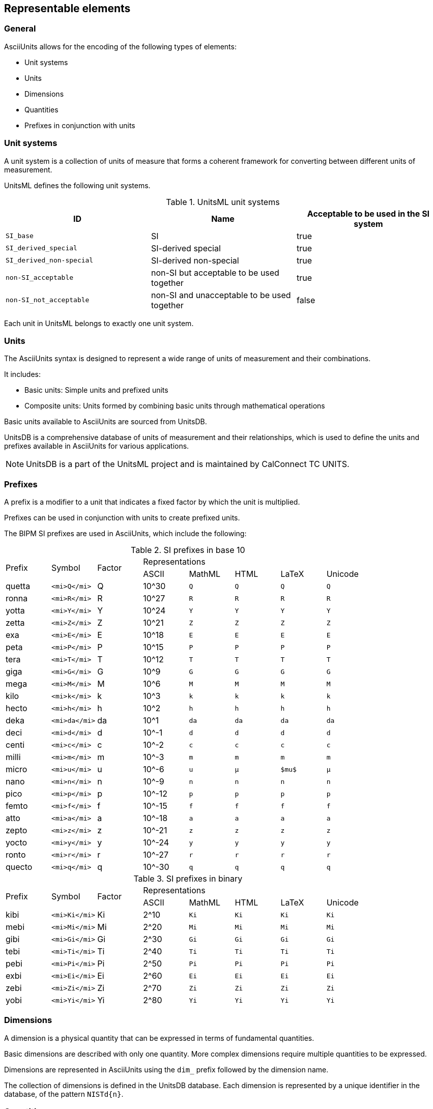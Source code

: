 == Representable elements

=== General

AsciiUnits allows for the encoding of the following types of elements:

* Unit systems
* Units
* Dimensions
* Quantities
* Prefixes in conjunction with units

=== Unit systems

A unit system is a collection of units of measure that forms a coherent
framework for converting between different units of measurement.

UnitsML defines the following unit systems.

.UnitsML unit systems
|===
| ID | Name | Acceptable to be used in the SI system

| `SI_base` | SI | true
| `SI_derived_special` | SI-derived special | true
| `SI_derived_non-special` | SI-derived non-special | true
| `non-SI_acceptable` | non-SI but acceptable to be used together | true
| `non-SI_not_acceptable` | non-SI and unacceptable to be used together | false

|===

Each unit in UnitsML belongs to exactly one unit system.

=== Units

The AsciiUnits syntax is designed to represent a wide range of units of
measurement and their combinations.

It includes:

* Basic units: Simple units and prefixed units

* Composite units: Units formed by combining basic units through mathematical
  operations

Basic units available to AsciiUnits are sourced from UnitsDB.

UnitsDB is a comprehensive database of units of measurement and their relationships, which
is used to define the units and prefixes available in AsciiUnits for various applications.

NOTE: UnitsDB is a part of the UnitsML project and is maintained by CalConnect TC UNITS.

[[si-prefixes]]
=== Prefixes

A prefix is a modifier to a unit that indicates a fixed factor by which the unit
is multiplied.

Prefixes can be used in conjunction with units to create prefixed units.

The BIPM SI prefixes are used in AsciiUnits, which include the following:

.SI prefixes in base 10
|===
.2+| Prefix .2+| Symbol .2+| Factor 5+| Representations
| ASCII | MathML | HTML | LaTeX | Unicode

| quetta | `<mi>Q</mi>`  | Q      | 10^30 | `Q` | `Q` | `Q` | `Q`
| ronna  | `<mi>R</mi>`  | R      | 10^27 | `R` | `R` | `R` | `R`
| yotta  | `<mi>Y</mi>`  | Y      | 10^24 | `Y` | `Y` | `Y` | `Y`
| zetta  | `<mi>Z</mi>`  | Z      | 10^21 | `Z` | `Z` | `Z` | `Z`
| exa    | `<mi>E</mi>`  | E      | 10^18 | `E` | `E` | `E` | `E`
| peta   | `<mi>P</mi>`  | P      | 10^15 | `P` | `P` | `P` | `P`
| tera   | `<mi>T</mi>`  | T      | 10^12 | `T` | `T` | `T` | `T`
| giga   | `<mi>G</mi>`  | G      | 10^9  | `G` | `G` | `G` | `G`
| mega   | `<mi>M</mi>`  | M      | 10^6  | `M` | `M` | `M` | `M`
| kilo   | `<mi>k</mi>`  | k      | 10^3  | `k` | `k` | `k` | `k`
| hecto  | `<mi>h</mi>`  | h      | 10^2  | `h` | `h` | `h` | `h`
| deka   | `<mi>da</mi>` | da     | 10^1  | `da` | `da` | `da` | `da`
| deci   | `<mi>d</mi>`  | d      | 10^-1 | `d` | `d` | `d` | `d`
| centi  | `<mi>c</mi>`  | c      | 10^-2 | `c` | `c` | `c` | `c`
| milli  | `<mi>m</mi>`  | m      | 10^-3 | `m` | `m` | `m` | `m`
| micro  | `<mi>u</mi>`  | u      | 10^-6 | `u` | `&micro;` | `$mu$` | `μ`
| nano   | `<mi>n</mi>`  | n      | 10^-9 | `n` | `n` | `n` | `n`
| pico   | `<mi>p</mi>`  | p      | 10^-12 | `p` | `p` | `p` | `p`
| femto  | `<mi>f</mi>`  | f      | 10^-15 | `f` | `f` | `f` | `f`
| atto   | `<mi>a</mi>`  | a      | 10^-18 | `a` | `a` | `a` | `a`
| zepto  | `<mi>z</mi>`  | z      | 10^-21 | `z` | `z` | `z` | `z`
| yocto  | `<mi>y</mi>`  | y      | 10^-24 | `y` | `y` | `y` | `y`
| ronto  | `<mi>r</mi>`  | r      | 10^-27 | `r` | `r` | `r` | `r`
| quecto | `<mi>q</mi>`  | q      | 10^-30 | `q` | `q` | `q` | `q`
|===

.SI prefixes in binary
|===
.2+| Prefix .2+| Symbol .2+| Factor 5+| Representations
| ASCII | MathML | HTML | LaTeX | Unicode

| kibi  | `<mi>Ki</mi>` | Ki     | 2^10  | `Ki` | `Ki` | `Ki` | `Ki`
| mebi  | `<mi>Mi</mi>` | Mi     | 2^20  | `Mi` | `Mi` | `Mi` | `Mi`
| gibi  | `<mi>Gi</mi>` | Gi     | 2^30  | `Gi` | `Gi` | `Gi` | `Gi`
| tebi  | `<mi>Ti</mi>` | Ti     | 2^40  | `Ti` | `Ti` | `Ti` | `Ti`
| pebi  | `<mi>Pi</mi>` | Pi     | 2^50  | `Pi` | `Pi` | `Pi` | `Pi`
| exbi  | `<mi>Ei</mi>` | Ei     | 2^60  | `Ei` | `Ei` | `Ei` | `Ei`
| zebi  | `<mi>Zi</mi>` | Zi     | 2^70  | `Zi` | `Zi` | `Zi` | `Zi`
| yobi  | `<mi>Yi</mi>` | Yi     | 2^80  | `Yi` | `Yi` | `Yi` | `Yi`

|===

=== Dimensions

A dimension is a physical quantity that can be expressed in terms of
fundamental quantities.

Basic dimensions are described with only one quantity. More complex dimensions
require multiple quantities to be expressed.

Dimensions are represented in AsciiUnits using the `dim_` prefix followed by
the dimension name.

The collection of dimensions is defined in the UnitsDB database.
Each dimension is represented by a unique identifier in the database,
of the pattern `NISTd{n}`.

=== Quantities

A quantity is a type of measurement that is represented by a unit.

Each quantity is associated with one or more quantity names, exactly one
dimension, and one or more units of measurement.

The collection of quantities is defined in the UnitsDB database.
Each quantity is represented by a unique identifier in the database,
of the pattern `NISTq{n}`.
